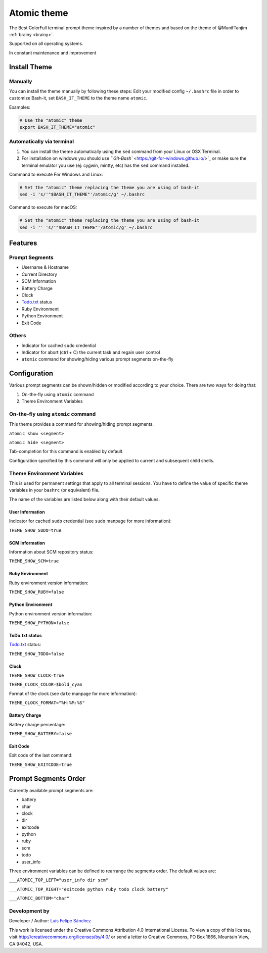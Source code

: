 .. _atomic:

Atomic theme
============

The Best ColorFull terminal prompt theme inspired by a number of themes and based on the theme of @MunifTanjim :ref:`brainy <brainy>`.

Supported on all operating systems.

In constant maintenance and improvement


.. image:: https://raw.githubusercontent.com/lfelipe1501/lfelipe-projects/master/AtomicTheme.gif
   :target: https://raw.githubusercontent.com/lfelipe1501/lfelipe-projects/master/AtomicTheme.gif
   :alt: Atomic-Theme


Install Theme
-------------

Manually
^^^^^^^^

You can install the theme manually by following these steps:
Edit your modified config ``~/.bashrc`` file in order to customize Bash-it, set ``BASH_IT_THEME`` to the theme name ``atomic``.

Examples:

.. code-block:: bash

   # Use the "atomic" theme
   export BASH_IT_THEME="atomic"

Automatically via terminal
^^^^^^^^^^^^^^^^^^^^^^^^^^


#. You can install the theme automatically using the ``sed`` command from your Linux or OSX Terminal.
#. For installation on windows you should use `\ ``Git-Bash`` <https://git-for-windows.github.io/>`_ or make sure the terminal emulator you use (ej: cygwin, mintty, etc) has the ``sed`` command installed.

Command to execute For Windows and Linux:

.. code-block:: bash

   # Set the "atomic" theme replacing the theme you are using of bash-it
   sed -i 's/'"$BASH_IT_THEME"'/atomic/g' ~/.bashrc

Command to execute for macOS:

.. code-block:: bash

   # Set the "atomic" theme replacing the theme you are using of bash-it
   sed -i '' 's/'"$BASH_IT_THEME"'/atomic/g' ~/.bashrc

Features
--------

Prompt Segments
^^^^^^^^^^^^^^^


* Username & Hostname
* Current Directory
* SCM Information
* Battery Charge
* Clock
* `Todo.txt <https://github.com/ginatrapani/todo.txt-cli>`_ status
* Ruby Environment
* Python Environment
* Exit Code

Others
^^^^^^


* Indicator for cached ``sudo`` credential
* Indicator for abort (ctrl + C) the current task and regain user control
* ``atomic`` command for showing/hiding various prompt segments on-the-fly

Configuration
-------------

Various prompt segments can be shown/hidden or modified according to your choice. There are two ways for doing that:


#. On-the-fly using ``atomic`` command
#. Theme Environment Variables

On-the-fly using ``atomic`` command
^^^^^^^^^^^^^^^^^^^^^^^^^^^^^^^^^^^^^^^

This theme provides a command for showing/hiding prompt segments.

``atomic show <segment>``

``atomic hide <segment>``

Tab-completion for this command is enabled by default.

Configuration specified by this command will only be applied to current and subsequent child shells.

Theme Environment Variables
^^^^^^^^^^^^^^^^^^^^^^^^^^^

This is used for permanent settings that apply to all terminal sessions. You have to define the value of specific theme variables in your ``bashrc`` (or equivalent) file.

The name of the variables are listed below along with their default values.

User Information
~~~~~~~~~~~~~~~~

Indicator for cached ``sudo`` credential (see ``sudo`` manpage for more information):

``THEME_SHOW_SUDO=true``

SCM Information
~~~~~~~~~~~~~~~

Information about SCM repository status:

``THEME_SHOW_SCM=true``

Ruby Environment
~~~~~~~~~~~~~~~~

Ruby environment version information:

``THEME_SHOW_RUBY=false``

Python Environment
~~~~~~~~~~~~~~~~~~

Python environment version information:

``THEME_SHOW_PYTHON=false``

ToDo.txt status
~~~~~~~~~~~~~~~

`Todo.txt <https://github.com/ginatrapani/todo.txt-cli>`_ status:

``THEME_SHOW_TODO=false``

Clock
~~~~~

``THEME_SHOW_CLOCK=true``

``THEME_CLOCK_COLOR=$bold_cyan``

Format of the clock (see ``date`` manpage for more information):

``THEME_CLOCK_FORMAT="%H:%M:%S"``

Battery Charge
~~~~~~~~~~~~~~

Battery charge percentage:

``THEME_SHOW_BATTERY=false``

Exit Code
~~~~~~~~~

Exit code of the last command:

``THEME_SHOW_EXITCODE=true``

Prompt Segments Order
---------------------

Currently available prompt segments are:


* battery
* char
* clock
* dir
* exitcode
* python
* ruby
* scm
* todo
* user_info

Three environment variables can be defined to rearrange the segments order. The default values are:

``___ATOMIC_TOP_LEFT="user_info dir scm"``

``___ATOMIC_TOP_RIGHT="exitcode python ruby todo clock battery"``

``___ATOMIC_BOTTOM="char"``

Development by
^^^^^^^^^^^^^^

Developer / Author: `Luis Felipe Sánchez <https://github.com/lfelipe1501>`_

This work is licensed under the Creative Commons Attribution 4.0 International License. To view a copy of this license, visit http://creativecommons.org/licenses/by/4.0/ or send a letter to Creative Commons, PO Box 1866, Mountain View, CA 94042, USA.
